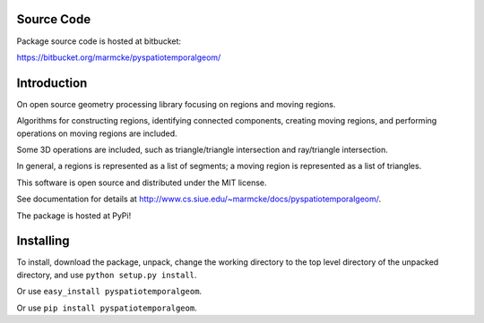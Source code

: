 
Source Code
================

Package source code is hosted at bitbucket:

https://bitbucket.org/marmcke/pyspatiotemporalgeom/



Introduction
=============


On open source geometry processing library focusing on regions and moving regions.

Algorithms for constructing regions, identifying connected components, creating moving regions, and performing operations on moving regions are included.

Some 3D operations are included, such as triangle/triangle intersection and ray/triangle intersection.

In general, a regions is represented as a list of segments; a moving region is represented as a list of triangles.  


This software is open source and distributed under the MIT license.





See documentation for details at http://www.cs.siue.edu/~marmcke/docs/pyspatiotemporalgeom/.

The package is hosted at PyPi!

Installing
==============

To install, download the package, unpack, change the working directory to the top level directory of the unpacked directory, and use ``python setup.py install``.

Or use ``easy_install pyspatiotemporalgeom``.

Or use ``pip install pyspatiotemporalgeom``.

